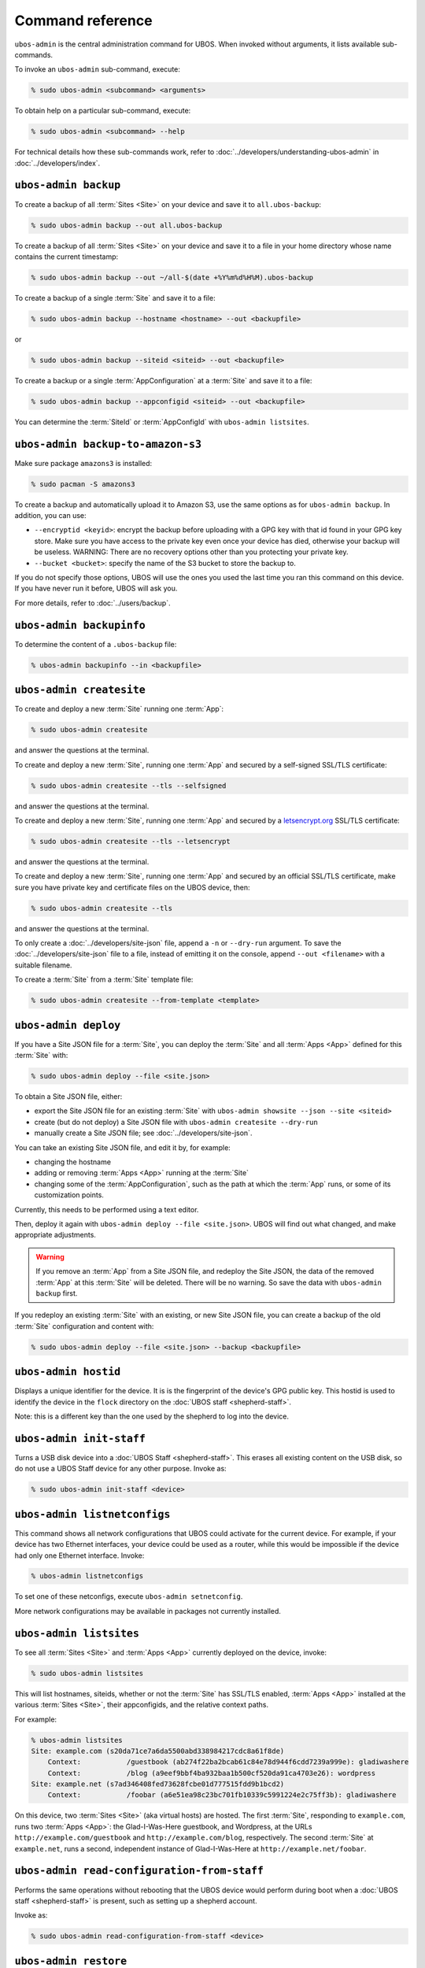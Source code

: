 Command reference
=================

``ubos-admin`` is the central administration command for UBOS.  When invoked without arguments,
it lists available sub-commands.

To invoke an ``ubos-admin`` sub-command, execute:

.. code-block:: none

   % sudo ubos-admin <subcommand> <arguments>

To obtain help on a particular sub-command, execute:

.. code-block:: none

   % sudo ubos-admin <subcommand> --help

For technical details how these sub-commands work, refer to :doc:`../developers/understanding-ubos-admin`
in :doc:`../developers/index`.

``ubos-admin backup``
---------------------

To create a backup of all :term:`Sites <Site>` on your device and save it to ``all.ubos-backup``:

.. code-block:: none

   % sudo ubos-admin backup --out all.ubos-backup

To create a backup of all :term:`Sites <Site>` on your device and save it to a file in your home directory
whose name contains the current timestamp:

.. code-block:: none

   % sudo ubos-admin backup --out ~/all-$(date +%Y%m%d%H%M).ubos-backup

To create a backup of a single :term:`Site` and save it to a file:

.. code-block:: none

   % sudo ubos-admin backup --hostname <hostname> --out <backupfile>

or

.. code-block:: none

   % sudo ubos-admin backup --siteid <siteid> --out <backupfile>

To create a backup or a single :term:`AppConfiguration` at a :term:`Site` and save it to a file:

.. code-block:: none

   % sudo ubos-admin backup --appconfigid <siteid> --out <backupfile>

You can determine the :term:`SiteId` or :term:`AppConfigId` with ``ubos-admin listsites``.

``ubos-admin backup-to-amazon-s3``
----------------------------------

Make sure package ``amazons3`` is installed:

.. code-block:: none

   % sudo pacman -S amazons3

To create a backup and automatically upload it to Amazon S3, use the same
options as for ``ubos-admin backup``. In addition, you can use:

* ``--encryptid <keyid>``: encrypt the backup before uploading with a GPG
  key with that id found in your GPG key store. Make sure you have access
  to the private key even once your device has died, otherwise your backup
  will be useless. WARNING: There are no recovery options other than you
  protecting your private key.

* ``--bucket <bucket>``: specify the name of the S3 bucket to store the
  backup to.

If you do not specify those options, UBOS will use the ones you used the last time you
ran this command on this device. If you have never run it before, UBOS will ask you.

For more details, refer to :doc:`../users/backup`.

``ubos-admin backupinfo``
-------------------------

To determine the content of a ``.ubos-backup`` file:

.. code-block:: none

   % ubos-admin backupinfo --in <backupfile>

``ubos-admin createsite``
-------------------------

To create and deploy a new :term:`Site` running one :term:`App`:

.. code-block:: none

   % sudo ubos-admin createsite

and answer the questions at the terminal.

To create and deploy a new :term:`Site`, running one :term:`App` and secured by a self-signed SSL/TLS certificate:

.. code-block:: none

   % sudo ubos-admin createsite --tls --selfsigned

and answer the questions at the terminal.

To create and deploy a new :term:`Site`, running one :term:`App` and secured by a
`letsencrypt.org <https://letsencrypt.org/>`_ SSL/TLS certificate:

.. code-block:: none

   % sudo ubos-admin createsite --tls --letsencrypt

and answer the questions at the terminal.

To create and deploy a new :term:`Site`, running one :term:`App` and secured by an official SSL/TLS certificate,
make sure you have private key and certificate files on the UBOS device, then:

.. code-block:: none

   % sudo ubos-admin createsite --tls

and answer the questions at the terminal.

To only create a :doc:`../developers/site-json` file, append a ``-n`` or ``--dry-run``
argument. To save the :doc:`../developers/site-json` file to a file, instead of
emitting it on the console, append ``--out <filename>`` with a suitable filename.

To create a :term:`Site` from a :term:`Site` template file:

.. code-block:: none

   % sudo ubos-admin createsite --from-template <template>

``ubos-admin deploy``
---------------------

If you have a Site JSON file for a :term:`Site`, you can deploy the :term:`Site` and all :term:`Apps <App>` defined
for this :term:`Site` with:

.. code-block:: none

   % sudo ubos-admin deploy --file <site.json>

To obtain a Site JSON file, either:

* export the Site JSON file for an existing :term:`Site` with ``ubos-admin showsite --json --site <siteid>``
* create (but do not deploy) a Site JSON file with ``ubos-admin createsite --dry-run``
* manually create a Site JSON file; see :doc:`../developers/site-json`.

You can take an existing Site JSON file, and edit it by, for example:

* changing the hostname
* adding or removing :term:`Apps <App>` running at the :term:`Site`
* changing some of the :term:`AppConfiguration`, such as the path at which the :term:`App` runs, or
  some of its customization points.

Currently, this needs to be performed using a text editor.

Then, deploy it again with ``ubos-admin deploy --file <site.json>``. UBOS will find out
what changed, and make appropriate adjustments.

.. warning:: If you remove an :term:`App` from a Site JSON file, and redeploy the Site JSON,
   the data of the removed :term:`App` at this :term:`Site` will be deleted. There will be no warning.
   So save the data with ``ubos-admin backup`` first.

If you redeploy an existing :term:`Site` with an existing, or new Site JSON file, you can create
a backup of the old :term:`Site` configuration and content with:

.. code-block:: none

   % sudo ubos-admin deploy --file <site.json> --backup <backupfile>

``ubos-admin hostid``
---------------------

Displays a unique identifier for the device. It is is the fingerprint of the device's
GPG public key. This hostid is used to identify the device in the ``flock`` directory
on the :doc:`UBOS staff <shepherd-staff>`.

Note: this is a different key than the one used by the shepherd to log into the device.

``ubos-admin init-staff``
-------------------------

Turns a USB disk device into a :doc:`UBOS Staff <shepherd-staff>`. This erases all
existing content on the USB disk, so do not use a UBOS Staff device for any other
purpose. Invoke as:

.. code-block:: none

   % sudo ubos-admin init-staff <device>


``ubos-admin listnetconfigs``
-----------------------------

This command shows all network configurations that UBOS could activate for the current
device. For example, if your device has two Ethernet interfaces, your device could be
used as a router, while this would be impossible if the device had only one Ethernet
interface. Invoke:

.. code-block:: none

   % ubos-admin listnetconfigs

To set one of these netconfigs, execute ``ubos-admin setnetconfig``.

More network configurations may be available in packages not currently installed.

``ubos-admin listsites``
------------------------

To see all :term:`Sites <Site>` and :term:`Apps <App>` currently deployed on the device, invoke:

.. code-block:: none

   % sudo ubos-admin listsites

This will list hostnames, siteids, whether or not the :term:`Site` has SSL/TLS enabled,
:term:`Apps <App>` installed at the various :term:`Sites <Site>`, their appconfigids, and the relative context
paths.

For example:

.. code-block:: none

   % ubos-admin listsites
   Site: example.com (s20da71ce7a6da5500abd338984217cdc8a61f8de)
       Context:           /guestbook (ab274f22ba2bcab61c84e78d944f6cdd7239a999e): gladiwashere
       Context:           /blog (a9eef9bbf4ba932baa1b500cf520da91ca4703e26): wordpress
   Site: example.net (s7ad346408fed73628fcbe01d777515fdd9b1bcd2)
       Context:           /foobar (a6e51ea98c23bc701fb10339c5991224e2c75ff3b): gladiwashere

On this device, two :term:`Sites <Site>` (aka virtual hosts) are hosted. The first :term:`Site`, responding
to ``example.com``, runs two :term:`Apps <App>`: the Glad-I-Was-Here guestbook, and Wordpress, at the
URLs ``http://example.com/guestbook`` and ``http://example.com/blog``,
respectively. The second :term:`Site` at ``example.net``, runs a second, independent instance
of Glad-I-Was-Here at ``http://example.net/foobar``.

``ubos-admin read-configuration-from-staff``
--------------------------------------------

Performs the same operations without rebooting that the UBOS device would perform during
boot when a :doc:`UBOS staff <shepherd-staff>` is present, such as setting up a shepherd
account.

Invoke as:

.. code-block:: none

   % sudo ubos-admin read-configuration-from-staff <device>

``ubos-admin restore``
----------------------

To restore all :term:`Sites <Site>` and :term:`Apps <App>` contained in a previously created backup file that
you have on your device, invoke:

.. code-block:: none

   % sudo ubos-admin restore --in <backupfile>

If your backup is available on-line at a URL instead, invoke:

.. code-block:: none

   % sudo ubos-admin restore --url <url-to-backupfile>

Either command will not overwrite existing :term:`Sites <Site>` or :term:`Apps <App>`; if you wish to replace them, you
need to undeploy them first with ``ubos-admin undeploy``.

To only restore a single :term:`Site` (of several) contained in the same backup file, specify
the ``--siteid`` or ``--hostname`` as an argument:

.. code-block:: none

   % sudo ubos-admin restore --siteid <siteid> --in <backupfile>

If one or more :term:`Apps <App>` were upgraded since the backup was created, UBOS attempts to
transparently upgrade the data during the restore operation.

This command has many other ways of invocation; please refer to:

.. code-block:: none

   % sudo ubos-admin restore --help

``ubos-admin setnetconfig``
---------------------------

Sets a network configuration for your device. Some of these networking configurations
require the installation of additional ``ubos-networking-XXX`` packages. To determine
the currently installed and available networking configurations, execute
``ubos-admin listnetconfigs``.

To switch networking off:

.. code-block:: none

   % sudo ubos-admin setnetconfig off

To configure all network interfaces to automatically obtain IP addresses via DHCP, if
possible:

.. code-block:: none

   % sudo ubos-admin setnetconfig client

To assign static IP addresses to all network interfaces:

.. code-block:: none

   % sudo ubos-admin setnetconfig standalone

If your device has two Ethernet interfaces and you would like to use it as a home
gateway/router:

.. code-block:: none

   % sudo ubos-admin setnetconfig gateway


``ubos-admin setup-shepherd``
-----------------------------

This command is particularly useful if you run UBOS in a Linux container.

.. code-block:: none

   % sudo ubos-admin setup-shepherd '<public-ssh-key>'

will create the :doc:`UBOS shepherd <shepherd-staff>`, and allow ssh login with the provided public ssh key.
The ssh key, although long, needs to be provided on the command-line, and in quotes.

.. code-block:: none

   % sudo ubos-admin setup-shepherd --add-key '<public-ssh-key>'

will add a public ssh key and not overwrite any public ssh key already on the shepherd's
account.

``ubos-admin showappconfig``
----------------------------

To see information about a currently deployed single :term:`AppConfiguration`, invoke:

.. code-block:: none

   % sudo ubos-admin showappconfig --host <hostname> --context <path>

such as:

.. code-block:: none

   % sudo ubos-admin showappconfig --host example.com --context /blog

``ubos-admin shownetconfig``
----------------------------

To see information about the current network configuration, run:

.. code-block:: none

   % ubos-admin shownetconfig

This lists all attached network interfaces, and various attributes such as whether
the interface uses DHCP, allows :term:`App` access etc.

``ubos-admin showsite``
-----------------------

To see information about a currently deployed :term:`Site` and its :term:`Apps <App>`, invoke:

.. code-block:: none

   % ubos-admin showsite --siteid <siteid>

or

.. code-block:: none

   % ubos-admin showsite --host <hostname>

For example:

.. code-block:: none

   % ubos-admin showsite --siteid s20...
   Site: example.com (s20da71ce7a6da5500abd338984217cdc8a61f8de)
       Context:           /guestbook (ab274f22ba2bcab61c84e78d944f6cdd7239a999e): gladiwashere
       Context:           /blog (a9eef9bbf4ba932baa1b500cf520da91ca4703e26): wordpress

This :term:`Site` responds to ``example.com`` and runs two :term:`Apps <App>`: the Glad-I-Was-Here guestbook, and
Wordpress, at the URLs ``http://example.com/guestbook`` and ``http://example.com/blog``,
respectively. Nothing is being said about other :term:`Sites <Site>` that may or may not run on the same
device.

``ubos-admin start-pagekite``
-----------------------------

To allow access from the public internet to one or more of the sites on your device using
the pagekite.net service, install package ``pagekite`` and execute:

.. code-block:: none

   % sudo ubos-admin start-pagekite --kitesecret <SSS> <NNN>

where ``<NNN>`` is the name of your primary kite (e.g. ``johndoe.pagekite.me``)
and ``<SSS>`` is the secret for the name. You can find both of them on the
pagekite.net website after you have logged into your account there.

``ubos-admin status``
---------------------

To print interesting information about the device, such as available disk and memory,
invoke:

.. code-block:: none

   % sudo ubos-admin status --all


``ubos-admin status-pagekite``
------------------------------

Shows you the status of pagekite on your device if you have installed it. See
``ubos-admin start-pagekite`` above.

``ubos-admin stop-pagekite``
----------------------------

Stops pagekite on your device if you have installed and activated it it. See
``ubos-admin start-pagekite`` above.

``ubos-admin undeploy``
-----------------------

To undeploy an existing :term:`Site` and all :term:`Apps <App>` running at this :term:`Site` as if they had never
existed, invoke:

.. code-block:: none

   % sudo ubos-admin undeploy --siteid <siteid>

or:

.. code-block:: none

   % sudo ubos-admin undeploy --host <hostname>

.. warning:: Undeploying a :term:`Site` is like ``rm -rf``. All the data at the :term:`Site` will be lost.
   To retain the data, first run ``ubos-admin backup`` before undeploying (see :doc:`backup`)

If you want to create a backup of the :term:`Site` before it is undeployed:

.. code-block:: none

   % sudo ubos-admin undeploy ... --backup <backupfile>


``ubos-admin update``
---------------------

To upgrade all code on your device to the latest version, invoke:

.. code-block:: none

   % sudo ubos-admin update

This may cause your device to reboot, depending on what code is being updated.

If you would like to create a backup of all :term:`Sites <Site>` on the device as they were before the
update:

.. code-block:: none

   % sudo ubos-admin update ... --backup <backupfile>

``ubos-admin write-configuration-to-staff``
-------------------------------------------

Saves information about the current device to the :doc:`UBOS Staff <shepherd-staff>` in
directory ``flock/<HOSTID>`` where ``<HOSTID>`` is a unique identifier for the current device
(the same as printed by ``ubos-admin hostid``).

The saved information includes current IP address, device class, SSH server-side keys
and others.
